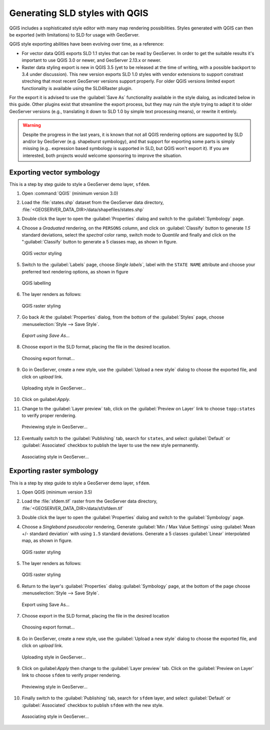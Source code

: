 .. _qgis:

Generating SLD styles with QGIS 
===============================

QGIS includes a sophisticated style editor with many map rendering possibilities. Styles generated
with QGIS can then be exported (with limitations) to SLD for usage with GeoServer.

QGIS style exporting abilities have been evolving over time, as a reference:

* For vector data QGIS exports SLD 1.1 styles that can be read by GeoServer. In order to get
  the suitable results it's important to use QGIS 3.0 or newer, and GeoServer 2.13.x or newer.
* Raster data styling export is new in QGIS 3.5 (yet to be released at the time of writing, with
  a possible backport to 3.4 under discussion). This new version exports SLD 1.0 styles with
  vendor extensions to support constrast streching that most recent GeoServer versions support
  properly. For older QGIS versions limited export functionality is available using the SLD4Raster plugin.

For the export it is advised to use the :guilabel:`Save As` functionality available in the style dialog,
as indicated below in this guide. Other plugins exist that streamline the export process, but they
may ruin the style trying to adapt it to older GeoServer versions (e.g., translating it
down to SLD 1.0 by simple text processing means), or rewrite it entirely.

.. warning:: Despite the progress in the last years, it is known that not all QGIS rendering 
   options are supported by SLD and/or by GeoServer (e.g. shapeburst symbology), 
   and that support for exporting some parts  is simply missing (e.g.. expression based symbology is
   supported in SLD, but QGIS won't export it). If you are interested, both projects would welcome 
   sponsoring to improve the situation.


Exporting vector symbology
--------------------------

This is a step by step guide to style a GeoServer demo layer, ``sfdem``.

#. Open :command:`QGIS` (minimum version 3.0)
#. Load the :file:`states.shp` dataset from the GeoServer data directory, :file:`<GEOSERVER_DATA_DIR>/data/shapefiles/states.shp`
#. Double click the layer to open the :guilabel:`Properties` dialog and switch to the :guilabel:`Symbology` page.
#. Choose a `Graduated` rendering, on the ``PERSONS`` column, and click on :guilabel:`Classify` button to generate `1.5` standard deviations, select the `spectral` color ramp, switch mode to `Quantile` and finally and click on the ":guilabel:`Classify` button to generate a 5 classes map, as shown in figure.

   .. figure:: images/qgis-vector-style.png
      :align: center

      QGIS vector styling

#. Switch to the :guilabel:`Labels` page, choose `Single labels``, label with the ``STATE NAME`` attribute and choose your preferred text rendering options, as shown in figure

   .. figure:: images/qgis-label-style.png
      :align: center

      QGIS labelling

#. The layer renders as follows:

   .. figure:: images/qgis-vector-render.png
      :align: center

      QGIS raster styling

#. Go back At the :guilabel:`Properties` dialog, from the bottom of the :guilabel:`Styles` page, choose :menuselection:`Style --> Save Style`.

   .. figure:: images/qgis-vector-saveas.png
      :align: center

      *Export using Save As...*

#. Choose export in the SLD format, placing the file in the desired location.

   .. figure:: images/qgis-choose-format.png
      :align: center

      Choosing export format...

#. Go in GeoServer, create a new style, use the :guilabel:`Upload a new style` dialog to choose the exported file, and click on `upload` link.

   .. figure:: images/gs-vector-upload.png
      :align: center

      Uploading style in GeoServer...

#. Click on guilabel:`Apply`. 

#. Change to the :guilabel:`Layer preview` tab, click on the :guilabel:`Preview on Layer` link to choose ``topp:states`` to verify  proper rendering.

   .. figure:: images/gs-vector-preview.png
      :align: center

      Previewing style in GeoServer...

#. Eventually switch to the :guilabel:`Publishing` tab, search for ``states``, and select :guilabel:`Default` or :guilabel:`Associated` checkbox to publish the layer to use the new style permanently.

   .. figure:: images/gs-vector-associate.png
      :align: center

      Associating style in GeoServer...

Exporting raster symbology
--------------------------

This is a step by step guide to style a GeoServer demo layer, ``sfdem``.

#. Open QGIS (minimum version 3.5)
#. Load the :file:`sfdem.tif` raster from the GeoServer data directory, :file:`<GEOSERVER_DATA_DIR>/data/sf/sfdem.tif`
#. Double click the layer to open the :guilabel:`Properties` dialog and switch to the :guilabel:`Symbology` page.
#. Choose a `Singleband pseudocolor` rendering, Generate :guilabel:`Min / Max Value Settings` using :guilabel:`Mean +/- standard deviation` with using ``1.5`` standard deviations. Generate a 5 classes :guilabel:`Linear` interpolated map, as shown in figure.

   .. figure:: images/qgis-raster-style.png
      :align: center

      QGIS raster styling

#. The layer renders as follows:

   .. figure:: images/qgis-raster-render.png
      :align: center

      QGIS raster styling

#. Return to the layer's :guilabel:`Properties` dialog :guilabel:`Symbology` page, at the bottom of the page  choose :menuselection:`Style --> Save Style`.

   .. figure:: images/qgis-raster-saveas.png
      :align: center

      Export using Save As...

#. Choose export in the SLD format, placing the file in the desired location

   .. figure:: images/qgis-choose-format.png
      :align: center

      Choosing export format...

#. Go in GeoServer, create a new style, use the :guilabel:`Upload a new style` dialog to choose the exported file, and click on `upload` link.

   .. figure:: images/gs-raster-upload.png
      :align: center

      Uploading style in GeoServer...

#. Click on guilabel:`Apply` then change to the :guilabel:`Layer preview` tab. Click on the :guilabel:`Preview on Layer` link to choose ``sfdem`` to verify  proper rendering.

   .. figure:: images/gs-raster-preview.png
      :align: center

      Previewing style in GeoServer...

#. Finally switch to the :guilabel:`Publishing` tab, search for ``sfdem`` layer, and select :guilabel:`Default` or :guilabel:`Associated` checkbox to publish ``sfdem`` with the new style.

   .. figure:: images/gs-raster-associate.png
      :align: center

      Associating style in GeoServer...
